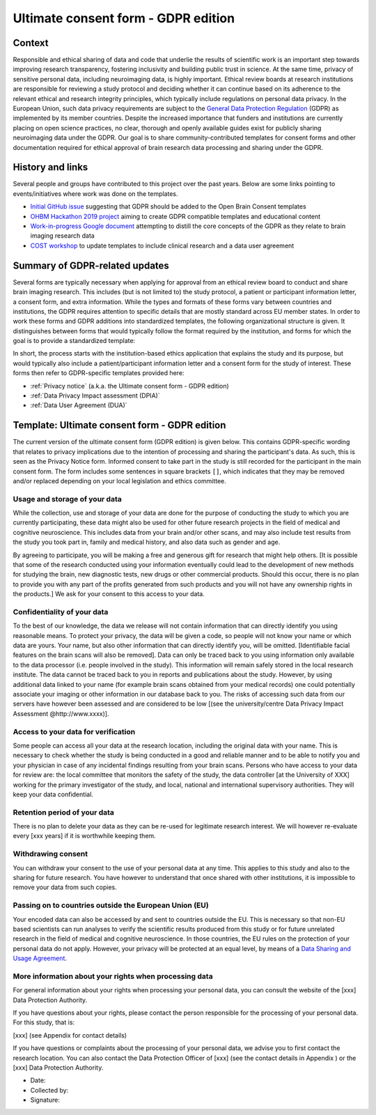 .. _chap_consent_ultimate_gdpr:

Ultimate consent form - GDPR edition
====================================

Context
-------
Responsible and ethical sharing of data and code that underlie the results of scientific work is an important step towards improving research transparency, fostering inclusivity and building public trust in science.
At the same time, privacy of sensitive personal data, including neuroimaging data, is highly important.
Ethical review boards at research institutions are responsible for reviewing a study protocol and deciding whether it can continue based on its adherence to the relevant ethical and research integrity principles, which typically include regulations on personal data privacy.
In the European Union, such data privacy requirements are subject to the `General Data Protection Regulation`_ (GDPR) as implemented by its member countries.
Despite the increased importance that funders and institutions are currently placing on open science practices, no clear, thorough and openly available guides exist for publicly sharing neuroimaging data under the GDPR.
Our goal is to share community-contributed templates for consent forms and other documentation required for ethical approval of brain research data processing and sharing under the GDPR.

History and links
-----------------
Several people and groups have contributed to this project over the past years.
Below are some links pointing to events/initiatives where work was done on the templates.

- `Initial GitHub issue`_ suggesting that GDPR should be added to the Open Brain Consent templates
- `OHBM Hackathon 2019 project`_ aiming to create GDPR compatible templates and educational content
- `Work-in-progress Google document`_ attempting to distill the core concepts of the GDPR as they relate to brain imaging research data
- `COST workshop`_ to update templates to include clinical research and a data user agreement

Summary of GDPR-related updates
-------------------------------
Several forms are typically necessary when applying for approval from an ethical review board to conduct and share brain imaging research.
This includes (but is not limited to) the study protocol, a patient or participant information letter, a consent form, and extra information.
While the types and formats of these forms vary between countries and institutions, the GDPR requires attention to specific details that are mostly standard across EU member states.
In order to work these forms and GDPR additions into standardized templates, the following organizational structure is given.
It distinguishes between forms that would typically follow the format required by the institution, and forms for which the goal is to provide a standardized template:

.. image:: /_static/delineating_templates_gdpr.png

In short, the process starts with the institution-based ethics application that explains the study and its purpose, but would typically also include a patient/participant information letter and a consent form for the study of interest.
These forms then refer to GDPR-specific templates provided here:

- :ref:`Privacy notice` (a.k.a. the Ultimate consent form - GDPR edition)
- :ref:`Data Privacy Impact assessment (DPIA)`
- :ref:`Data User Agreement (DUA)`

.. _Privacy notice:

Template: Ultimate consent form - GDPR edition
----------------------------------------------
The current version of the ultimate consent form (GDPR edition) is given below.
This contains GDPR-specific wording that relates to privacy implications due to the intention of processing and sharing the participant's data.
As such, this is seen as the Privacy Notice form. Informed consent to take part in the study is still recorded for the participant in the main consent form.
The form includes some sentences in square brackets ``[]``, which indicates that they may be removed and/or replaced depending on your local legislation and ethics committee.

Usage and storage of your data
~~~~~~~~~~~~~~~~~~~~~~~~~~~~~~
While the collection, use and storage of your data are done for the purpose of conducting the study to which you are currently participating, these data might also be used for other future research projects in the field of medical and cognitive neuroscience. This includes data from your brain and/or other scans, and may also include test results from the study you took part in, family and medical history, and also data such as gender and age.

By agreeing to participate, you will be making a free and generous gift for research that might help others.  [It is possible that some of the research conducted using your information eventually could lead to the development of new methods for studying the brain, new diagnostic tests, new drugs or other commercial products. Should this occur, there is no plan to provide you with any part of the profits generated from such products and you will not have any ownership rights in the products.] We ask for your consent to this access to your data.

Confidentiality of your data
~~~~~~~~~~~~~~~~~~~~~~~~~~~~
To the best of our knowledge, the data we release will not contain information that can directly identify you using reasonable means. To protect your privacy, the data will be given a code, so people will not know your name or which data are yours. Your name, but also other information that can directly identify you, will be omitted. [Identifiable facial features on the brain scans will also be removed]. Data can only be traced back to you using information only available to the data processor (i.e. people involved in the study). This information will remain safely stored in the local research institute. The data cannot be traced back to you in reports and publications about the study. However, by using additional data linked to your name (for example brain scans obtained from your medical records) one could potentially associate your imaging or other information in our database back to you. The risks of accessing such data from our servers have however been assessed and are considered to be low [(see the university/centre Data Privacy Impact Assessment @http://www.xxxx)].

Access to your data for verification
~~~~~~~~~~~~~~~~~~~~~~~~~~~~~~~~~~~~
Some people can access all your data at the research location, including the original data with your name. This is necessary to check whether the study is being conducted in a good and reliable manner and to be able to notify you and your physician in case of any incidental findings resulting from your brain scans. Persons who have access to your data for review are: the local committee that monitors the safety of the study, the data controller [at the University of XXX] working for the primary investigator of the study, and local, national and international supervisory authorities. They will keep your data confidential.

Retention period of your data
~~~~~~~~~~~~~~~~~~~~~~~~~~~~~
There is no plan to delete your data as they can be re-used for legitimate research interest. We will however re-evaluate every [xxx years] if it is worthwhile keeping them.

Withdrawing consent
~~~~~~~~~~~~~~~~~~~
You can withdraw your consent to the use of your personal data at any time. This applies to this study and also to the sharing for future research. You have however to understand that once shared with other institutions, it is impossible to remove your data from such copies.

Passing on to countries outside the European Union (EU)
~~~~~~~~~~~~~~~~~~~~~~~~~~~~~~~~~~~~~~~~~~~~~~~~~~~~~~~
Your encoded data can also be accessed by and sent to countries outside the EU. This is necessary so that non-EU based scientists can run analyses to verify the scientific results produced from this study or for future unrelated research in the field of medical and cognitive neuroscience. In those countries, the EU rules on the protection of your personal data do not apply. However, your privacy will be protected at an equal level, by means of a `Data Sharing and Usage Agreement <https://github.com/CPernet/open-brain-consent/blob/GLiMR-workshop/docs/source/data_user_agreement.rst>`_.

More information about your rights when processing data
~~~~~~~~~~~~~~~~~~~~~~~~~~~~~~~~~~~~~~~~~~~~~~~~~~~~~~~
For general information about your rights when processing your personal data, you can consult the website of the [xxx] Data Protection Authority.

If you have questions about your rights, please contact the person responsible for the processing of your personal data. For this study, that is:

[xxx] (see Appendix for contact details)

If you have questions or complaints about the processing of your personal data, we advise you to first contact the research location. You can also contact the Data Protection Officer of [xxx]  (see the contact details in Appendix ) or the [xxx] Data Protection Authority.

- Date:
- Collected by:
- Signature:


.. _General Data Protection Regulation: https://ec.europa.eu/info/priorities/justice-and-fundamental-rights/data-protection/2018-reform-eu-data-protection-rules/eu-data-protection-rules_en
.. _Initial GitHub issue: https://github.com/con/open-brain-consent/issues/24
.. _OHBM Hackathon 2019 project: https://github.com/ohbm/hackathon2019/issues/47
.. _Work-in-progress Google document: https://docs.google.com/document/d/1Mfbl4DZAw7MRPjSxIiM5sfYU4gX-pcghgj5M1qb84jg/edit?usp=sharing
.. _COST workshop: https://github.com/CPernet/open-brain-consent/tree/GLiMR-workshop
